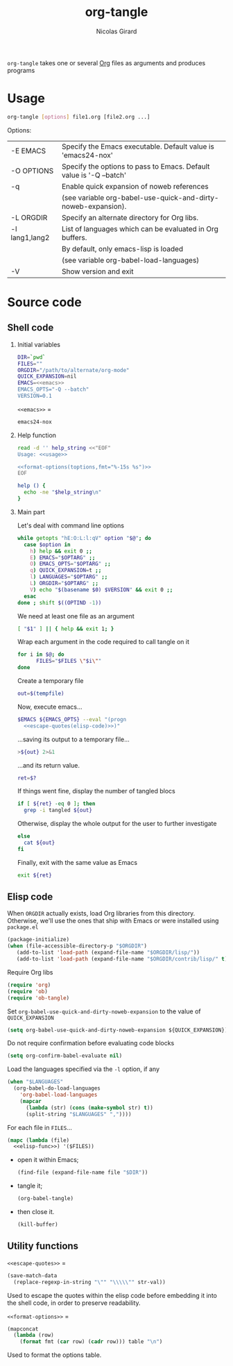 #+title: org-tangle
#+author: Nicolas Girard
#+email: nicolas dot girard at gmail dot com
#+OPTIONS:   H:2 num:nil toc:nil


=org-tangle= takes one or several [[http://orgmode.org][Org]] files as arguments and produces programs

* Usage
#+name: usage
#+begin_src sh
  org-tangle [options] file1.org [file2.org ...]
#+end_src

Options:
#+tblname: toptions
| -E EMACS       | Specify the Emacs executable. Default value is 'emacs24-nox'        |
| -O OPTIONS     | Specify the options to pass to Emacs. Default value is '-Q --batch' |
| -q             | Enable quick expansion of noweb references                          |
|                | (see variable org-babel-use-quick-and-dirty-noweb-expansion).       |
| -L ORGDIR      | Specify an alternate directory for Org libs.                        |
| -l lang1,lang2 | List of languages which can be evaluated in Org buffers.            |
|                | By default, only emacs-lisp is loaded                               |
|                | (see variable org-babel-load-languages)                             |
| -V             | Show version and exit                                               |

* Source code
#+header: :shebang "#!/usr/bin/env bash"
#+begin_src sh :noweb tangle :tangle org-tangle :exports none
  <<src>>
#+end_src

** Shell code
:PROPERTIES:
:noweb-sep: "\n\n"
:END:
*** Initial variables
#+name: src
#+begin_src sh
  DIR=`pwd`
  FILES=""
  ORGDIR="/path/to/alternate/org-mode"
  QUICK_EXPANSION=nil
  EMACS=<<emacs>>
  EMACS_OPTS="-Q --batch"
  VERSION=0.1
#+end_src

=<<emacs>>= =
#+name: emacs
#+begin_src sh
  emacs24-nox
#+end_src

*** Help function
#+name: src
#+begin_src sh
  read -d '' help_string <<"EOF"
  Usage: <<usage>>
  
  <<format-options(toptions,fmt="%-15s %s")>>
  EOF

  help () {
    echo -ne "$help_string\n"
  }
#+end_src
*** Main part
Let's deal with command line options
#+name: src
#+begin_src sh
  while getopts "hE:O:L:l:qV" option "$@"; do
    case $option in
      h) help && exit 0 ;;
      E) EMACS="$OPTARG" ;;
      O) EMACS_OPTS="$OPTARG" ;;
      q) QUICK_EXPANSION=t ;;
      l) LANGUAGES="$OPTARG" ;;
      L) ORGDIR="$OPTARG" ;;
      V) echo "$(basename $0) $VERSION" && exit 0 ;;
    esac
  done ; shift $((OPTIND -1))
#+end_src

We need at least one file as an argument
#+name: src
#+begin_src sh
  [ "$1" ] || { help && exit 1; }
#+end_src

Wrap each argument in the code required to call tangle on it
#+name: src
#+begin_src sh
  for i in $@; do
        FILES="$FILES \"$i\""
  done
#+end_src

Create a temporary file
#+name: src
#+begin_src sh
  out=$(tempfile)
#+end_src

Now, execute emacs...
#+begin_src sh :noweb-ref src :noweb-sep " "
  $EMACS ${EMACS_OPTS} --eval "(progn
    <<escape-quotes(elisp-code)>>)"
#+end_src

...saving its output to a temporary file...
#+begin_src sh :noweb-ref src :noweb-sep "\n\n"
  >${out} 2>&1
#+end_src

...and its return value.
#+begin_src sh :noweb-ref src :noweb-sep "\n"
  ret=$?
#+end_src

If things went fine, display the number of tangled blocs
#+begin_src sh :noweb-ref src :noweb-sep "\n"
  if [ ${ret} -eq 0 ]; then
    grep -i tangled ${out}
#+end_src

Otherwise, display the whole output for the user to further investigate
#+name: src
#+begin_src sh
  else
    cat ${out}
  fi
#+end_src

Finally, exit with the same value as Emacs
#+name: src
#+begin_src sh
  exit ${ret}
#+end_src
** Elisp code
#+name: elisp-code
#+begin_src org :noweb yes :exports none
  <<elisp>>
#+end_src

When =ORGDIR= actually exists, load Org libraries from this directory. Otherwise, we'll use the ones that ship with Emacs or were installed using =package.el=

#+name: elisp
#+begin_src emacs-lisp
  (package-initialize)
  (when (file-accessible-directory-p "$ORGDIR")
     (add-to-list 'load-path (expand-file-name "$ORGDIR/lisp/"))
     (add-to-list 'load-path (expand-file-name "$ORGDIR/contrib/lisp/" t)))
#+end_src

Require Org libs
#+name: elisp
#+begin_src emacs-lisp
  (require 'org)
  (require 'ob)
  (require 'ob-tangle)
#+end_src

Set =org-babel-use-quick-and-dirty-noweb-expansion= to the value of =QUICK_EXPANSION=
#+name: elisp
#+begin_src emacs-lisp
  (setq org-babel-use-quick-and-dirty-noweb-expansion ${QUICK_EXPANSION})
#+end_src

Do not require confirmation before evaluating code blocks
#+name: elisp
#+begin_src emacs-lisp
  (setq org-confirm-babel-evaluate nil)
#+end_src

Load the languages specified via the =-l= option, if any
#+name: elisp
#+begin_src emacs-lisp
  (when "$LANGUAGES"
    (org-babel-do-load-languages
      'org-babel-load-languages
      (mapcar 
        (lambda (str) (cons (make-symbol str) t))
        (split-string "$LANGUAGES" ","))))
#+end_src

For each file in =FILES=...
#+name: elisp
#+begin_src emacs-lisp
  (mapc (lambda (file)
    <<elisp-func>>) '($FILES))
#+end_src

- open it within Emacs;
  #+name: elisp-func
  #+begin_src emacs-lisp
    (find-file (expand-file-name file "$DIR"))
  #+end_src
- tangle it;
  #+name: elisp-func
  #+begin_src emacs-lisp
    (org-babel-tangle)
  #+end_src
- then close it.
  #+name: elisp-func
  #+begin_src emacs-lisp
    (kill-buffer)
  #+end_src
** Utility functions 
=<<escape-quotes>>= =
#+name: escape-quotes
#+begin_src emacs-lisp :var str-val=""
  (save-match-data
    (replace-regexp-in-string "\"" "\\\\\"" str-val))
#+end_src
Used to escape the quotes within the elisp code before embedding it into the shell code, in order to preserve readability.

=<<format-options>>= =
#+name: format-options
#+begin_src emacs-lisp :var table="" :var fmt="%s%s" :results value
  (mapconcat 
    (lambda (row)
      (format fmt (car row) (cadr row))) table "\n")
#+end_src
Used to format the options table.
